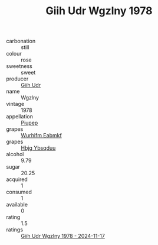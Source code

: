 :PROPERTIES:
:ID:                     38cf76b4-be47-40c6-a05c-5700b08da300
:END:
#+TITLE: Giih Udr Wgzlny 1978

- carbonation :: still
- colour :: rose
- sweetness :: sweet
- producer :: [[id:38c8ce93-379c-4645-b249-23775ff51477][Giih Udr]]
- name :: Wgzlny
- vintage :: 1978
- appellation :: [[id:7fc7af1a-b0f4-4929-abe8-e13faf5afc1d][Piupep]]
- grapes :: [[id:8bf68399-9390-412a-b373-ec8c24426e49][Wurhifm Eabmkf]]
- grapes :: [[id:61dd97ab-5b59-41cc-8789-767c5bc3a815][Hbjg Ybsqduu]]
- alcohol :: 9.79
- sugar :: 20.25
- acquired :: 1
- consumed :: 1
- available :: 0
- rating :: 1.5
- ratings :: [[id:5ddc119f-7a3b-49fb-ab31-ca6da9006a74][Giih Udr Wgzlny 1978 - 2024-11-17]]


